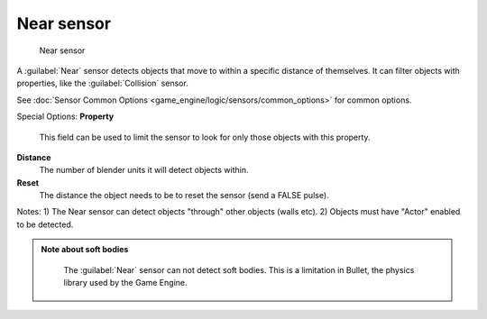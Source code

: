 
Near sensor
===========


.. figure:: /images/BGE_Sensor_Near.jpg
   :width: 300px
   :figwidth: 300px

   Near sensor


A :guilabel:`Near` sensor detects objects that move to within a specific distance of
themselves. It can filter objects with properties, like the :guilabel:`Collision` sensor.


See :doc:`Sensor Common Options <game_engine/logic/sensors/common_options>` for common options.

Special Options:
**Property**
    This field can be used to limit the sensor to look for only those objects with this property.

**Distance**
    The number of blender units it will detect objects within.

**Reset**
    The distance the object needs to be to reset the sensor (send a FALSE pulse).

Notes:
1) The Near sensor can detect objects "through" other objects (walls etc).
2) Objects must have "Actor" enabled to be detected.


.. admonition:: Note about soft bodies
   :class: note

    The :guilabel:`Near` sensor can not detect soft bodies. This is a limitation in Bullet, the physics library used by the Game Engine.



